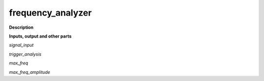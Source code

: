 frequency_analyzer
==================

.. _frequency_analyzer:

**Description**



**Inputs, output and other parts**

*signal_input* 

*trigger_analysis* 

*max_freq* 

*max_freq_amplitude* 


